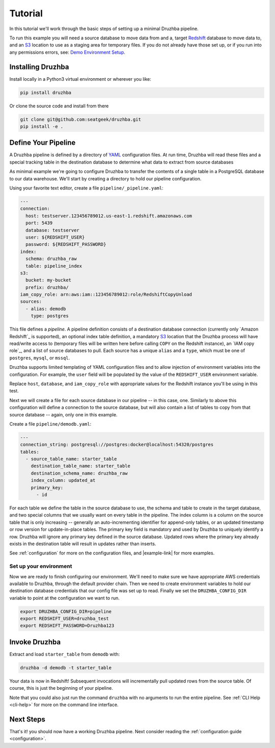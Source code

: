 .. _quickstart:

Tutorial
========

In this tutorial we'll work through the basic steps of setting up a minimal
Druzhba pipeline.

To run this example you will need a source database to move data from and a,
target Redshift_ database to move data to, and an S3_ location to use as a
staging area for temporary files. If you do not already have those set up, or if
you run into any permissions errors, see: `Demo Environment Setup <demosetup>`_.

.. _Redshift: https://aws.amazon.com/redshift/
.. _S3: https://aws.amazon.com/s3/

Installing Druzhba
------------------

Install locally in a Python3 virtual environment or wherever you like:

.. code-block:: bash

  pip install druzhba

Or clone the source code and install from there

.. code-block:: bash

  git clone git@github.com:seatgeek/druzhba.git
  pip install -e .

Define Your Pipeline
--------------------

A Druzhba pipeline is defined by a directory of YAML_ configuration files. At
run time, Druzhba will read these files and a special tracking table in the
destination database to determine what data to extract from source databases

.. _YAML: https://yaml.org/

As minimal example we're going to configure Druzhba to transfer the contents of
a single table in a PostgreSQL database to our data warehouse. We'll start by
creating a directory to hold our pipeline configuration.

Using your favorite text editor, create a file ``pipeline/_pipeline.yaml``:

.. code-block:: yaml

  ---
  connection:
    host: testserver.123456789012.us-east-1.redshift.amazonaws.com
    port: 5439
    database: testserver
    user: ${REDSHIFT_USER}
    password: ${REDSHIFT_PASSWORD}
  index:
    schema: druzhba_raw
    table: pipeline_index
  s3:
    bucket: my-bucket
    prefix: druzhba/
  iam_copy_role: arn:aws:iam::123456789012:role/RedshiftCopyUnload
  sources:
    - alias: demodb
      type: postgres


This file defines a *pipeline*. A pipeline definition consists of a destination
database connection (currently only `Amazon Redshift`_ is supported), an
optional index table definition, a mandatory S3_ location that the Druzhba
process will have read/write access to (temporary files will be written here
before calling ``COPY`` on the Redshift instance), an `IAM copy role`_, and a
list of source databases to pull. Each source has a unique ``alias`` and a
``type``, which must be one of ``postgres``, ``mysql``, or ``mssql``.

Druzhba supports limited templating of YAML configuration files and to allow
injection of environment variables into the configuration. For example, the
``user`` field will be populated by the value of the ``REDSHIFT_USER``
environment variable.

Replace ``host``, ``database``, and ``iam_copy_role`` with appropriate values
for the Redshift instance you'll be using in this test.

Next we will create a file for each source database in our pipeline -- in this
case, one. Similarly to above this configuration will define a connection to the
source database, but will also contain a list of tables to copy from that source
database -- again, only one in this example.

Create a file ``pipeline/demodb.yaml``:

.. code-block:: yaml

  ---
  connection_string: postgresql://postgres:docker@localhost:54320/postgres
  tables:
    - source_table_name: starter_table
      destination_table_name: starter_table
      destination_schema_name: druzhba_raw
      index_column: updated_at
      primary_key:
        - id

For each table we define the table in the source database to use, the schema
and table to create in the target database, and two special columns that we
usually want on every table in the pipeline. The index column is a column on the
source table that is only increasing -- generally an auto-incrementing
identifier for append-only tables, or an updated timestamp or row version for
update-in-place tables. The primary key field is mandatory and used by Druzhba to uniquely
identify a row. Druzhba will ignore any primary key defined in the source database.
Updated rows where the primary key already exists in the
destination table will result in updates rather than inserts.

See :ref:`configuration` for more on the configuration files, and |example-link|
for more examples.

Set up your environment
^^^^^^^^^^^^^^^^^^^^^^^

Now we are ready to finish configuring our environment. We'll need to make sure
we have appropriate AWS credentials available to Druzhba, through the default
provider chain. Then we need to create environment variables to hold our
destination database credentials that our config file was set up to read.
Finally we set the ``DRUZHBA_CONFIG_DIR`` variable to point at the configuration
we want to run.

.. code-block:: bash

  export DRUZHBA_CONFIG_DIR=pipeline
  export REDSHIFT_USER=druzhba_test
  export REDSHIFT_PASSWORD=Druzhba123

Invoke Druzhba
--------------

Extract and load ``starter_table`` from ``demodb`` with:

.. code-block:: bash

  druzhba -d demodb -t starter_table

Your data is now in Redshift! Subsequent invocations will incrementally pull
updated rows from the source table. Of course, this is just the beginning of
your pipeline.

Note that you could also just run the command ``druzhba`` with no arguments to
run the entire pipeline. See :ref:`CLI Help <cli-help>` for more on the command
line interface.

Next Steps
----------

That's it! you should now have a working Druzhba pipeline. Next consider reading
the :ref:`configuration guide <configuration>`.
